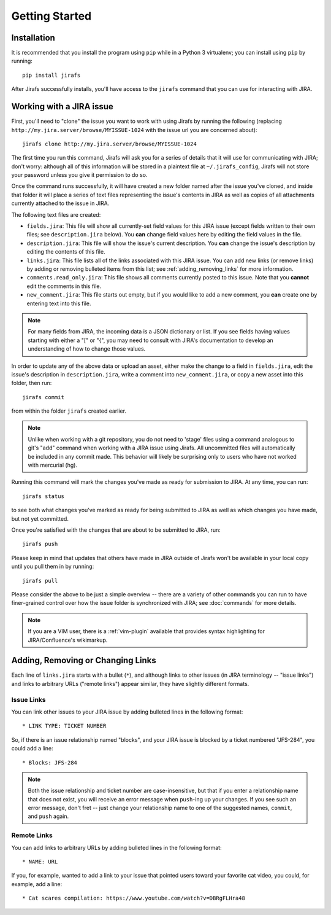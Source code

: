 Getting Started
===============

Installation
------------

It is recommended that you install the program using ``pip`` while in a
Python 3 virtualenv;  you can install using ``pip`` by running::

    pip install jirafs

After Jirafs successfully installs, you'll have access to the ``jirafs``
command that you can use for interacting with JIRA.

Working with a JIRA issue
-------------------------

First, you'll need to "clone" the issue you want to work with using
Jirafs by running the following
(replacing ``http://my.jira.server/browse/MYISSUE-1024`` with the
issue url you are concerned about)::

    jirafs clone http://my.jira.server/browse/MYISSUE-1024

The first time you run this command, Jirafs will ask you for a series of details
that it will use for communicating with JIRA; don't worry: although all of this
information will be stored in a plaintext file at ``~/.jirafs_config``, Jirafs will
not store your password unless you give it permission to do so.

Once the command runs successfully, it will have created a new folder named
after the issue you've cloned, and inside that folder it will place a series of
text files representing the issue's contents in JIRA as well as copies of
all attachments currently attached to the issue in JIRA.

The following text files are created:

* ``fields.jira``:  This file will show all currently-set field values
  for this JIRA issue (except fields written to their own files; see
  ``description.jira`` below).  You **can** change field values here
  by editing the field values in the file.
* ``description.jira``: This file will show the issue's current
  description.  You **can** change the issue's description by editing
  the contents of this file.
* ``links.jira``: This file lists all of the links associated with this
  JIRA issue.  You can add new links (or remove links) by adding or
  removing bulleted items from this list; see :ref:`adding_removing_links`
  for more information.
* ``comments.read_only.jira``: This file shows all comments currently
  posted to this issue.  Note that you **cannot** edit the comments in
  this file.
* ``new_comment.jira``: This file starts out empty, but if you would
  like to add a new comment, you **can** create one by entering text
  into this file.

.. note::

   For many fields from JIRA, the incoming data is a JSON dictionary
   or list.  If you see fields having values starting with either a
   "[" or "{", you may need to consult with JIRA's documentation to
   develop an understanding of how to change those values.

In order to update any of the above data or upload an asset, either
make the change to a field in ``fields.jira``, edit the issue's
description in ``description.jira``, write a comment into
``new_comment.jira``, or copy a new asset into this folder, then run::

    jirafs commit

from within the folder ``jirafs`` created earlier.

.. note::

   Unlike when working with a git repository, you do not need to 'stage' 
   files using a command analogous to git's "add" command when working with
   a JIRA issue using Jirafs.  All uncommitted files will
   automatically be included in any commit made.  This behavior will likely
   be surprising only to users who have not worked with mercurial (hg).

Running this command will mark the changes you've made as ready for
submission to JIRA.  At any time, you can run::

    jirafs status

to see both what changes you've marked as ready for being submitted
to JIRA as well as which changes you have made, but not yet committed.

Once you're satisfied with the changes that are about to be submitted to
JIRA, run::

    jirafs push

Please keep in mind that updates that others have made in JIRA outside of 
Jirafs won't be available in your local copy until you pull them in by
running::

    jirafs pull

Please consider the above to be just a simple overview -- there are a
variety of other commands you can run to have finer-grained control
over how the issue folder is synchronized with JIRA; see :doc:`commands`
for more details.

.. note::

   If you are a VIM user, there is a :ref:`vim-plugin`  available that provides
   syntax highlighting for JIRA/Confluence's wikimarkup.

.. _adding_removing_links:

Adding, Removing or Changing Links
----------------------------------

Each line of ``links.jira`` starts with a bullet (``*``), and although 
links to other issues (in JIRA terminology -- "issue links") and links
to arbitrary URLs ("remote links") appear similar, they have slightly
different formats.

Issue Links
~~~~~~~~~~~

You can link other issues to your JIRA issue by adding bulleted lines in
the following format::

    * LINK TYPE: TICKET NUMBER

So, if there is an issue relationship named "blocks", and your JIRA issue
is blocked by a ticket numbered "JFS-284", you could add a line::

    * Blocks: JFS-284


.. note::

   Both the issue relationship and ticket number are case-insensitive,
   but that if you enter a relationship name that does not exist, you will
   receive an error message when ``push``-ing up your changes.  If you see
   such an error message, don't fret -- just change your relationship name
   to one of the suggested names, ``commit``, and ``push`` again.

Remote Links
~~~~~~~~~~~~

You can add links to arbitrary URLs by adding bulleted lines in the following
format::

    * NAME: URL

If you, for example, wanted to add a link to your issue that pointed users
toward your favorite cat video, you could, for example, add a line::

    * Cat scares compilation: https://www.youtube.com/watch?v=DBRgFLHra48

